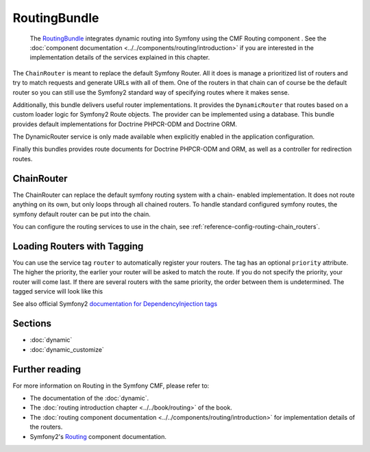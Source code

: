 .. index::
    single: Routing; Bundles
    single: RoutingBundle

RoutingBundle
=============

    The `RoutingBundle`_ integrates dynamic routing into Symfony using the CMF
    Routing component . See the
    :doc:`component documentation <../../components/routing/introduction>`
    if you are interested in the implementation details of the services
    explained in this chapter.

The ``ChainRouter`` is meant to replace the default Symfony Router. All it
does is manage a prioritized list of routers and try to match requests and
generate URLs with all of them. One of the routers in that chain can of course
be the default router so you can still use the Symfony2 standard way of
specifying routes where it makes sense.

Additionally, this bundle delivers useful router implementations. It provides
the ``DynamicRouter`` that routes based on a custom loader logic for Symfony2
Route objects. The provider can be implemented using a database. This bundle
provides default implementations for Doctrine PHPCR-ODM and Doctrine ORM.

The DynamicRouter service is only made available when explicitly enabled in
the application configuration.

Finally this bundles provides route documents for Doctrine PHPCR-ODM and
ORM, as well as a controller for redirection routes.

.. index:: RoutingBundle
.. index:: Routing

ChainRouter
-----------

The ChainRouter can replace the default symfony routing system with a chain-
enabled implementation. It does not route anything on its own, but only loops
through all chained routers. To handle standard configured symfony routes, the
symfony default router can be put into the chain.

You can configure the routing services to use in the chain, see
:ref:`reference-config-routing-chain_routers`.

.. _routing-chain-router-tag:

Loading Routers with Tagging
----------------------------

You can use the service tag ``router`` to automatically register your routers.
The tag has an optional ``priority`` attribute. The higher the priority, the
earlier your router will be asked to match the route. If you do not specify the
priority, your router will come last.  If there are several routers with the
same priority, the order between them is undetermined. The tagged service
will look like this

.. configuration-block::

    .. code-block:: yaml

        services:
            acme_core.my_router:
                class: "%my_namespace.my_router_class%"
                tags:
                    - { name: router, priority: 300 }

    .. code-block:: xml

        <service id="acme_core.my_router" class="%my_namespace.my_router_class%">
            <tag name="router" priority="300" />
            <!-- ... -->
        </service>

    .. code-block:: php

        $container
            ->register('acme_core.my_router', '%acme_core.my_router')
            ->addTag('router', array('priority' => 300))
        ;

See also official Symfony2 `documentation for DependencyInjection tags`_

Sections
--------

* :doc:`dynamic`
* :doc:`dynamic_customize`

Further reading
---------------

For more information on Routing in the Symfony CMF, please refer to:

* The documentation of the :doc:`dynamic`.
* The :doc:`routing introduction chapter <../../book/routing>` of the book.
* The :doc:`routing component documentation <../../components/routing/introduction>`
  for implementation details of the routers.
* Symfony2's `Routing`_ component documentation.

.. _`RoutingBundle`: https://github.com/symfony-cmf/RoutingBundle#readme
.. _`PHPCR-ODM`: http://www.doctrine-project.org/projects/phpcr-odm.html
.. _`documentation for DependencyInjection tags`: http://symfony.com/doc/2.1/reference/dic_tags.html
.. _`Routing`: http://symfony.com/doc/current/components/routing/introduction.html
